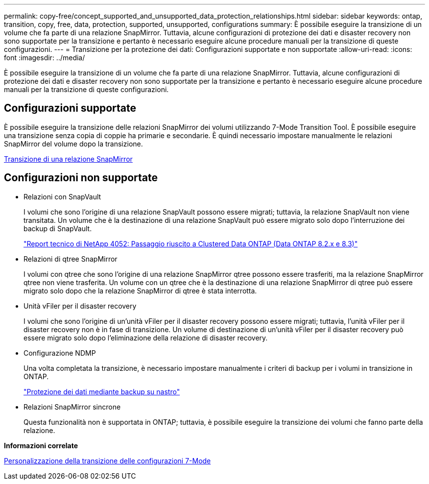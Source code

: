 ---
permalink: copy-free/concept_supported_and_unsupported_data_protection_relationships.html 
sidebar: sidebar 
keywords: ontap, transition, copy, free, data, protection, supported, unsupported, configurations 
summary: È possibile eseguire la transizione di un volume che fa parte di una relazione SnapMirror. Tuttavia, alcune configurazioni di protezione dei dati e disaster recovery non sono supportate per la transizione e pertanto è necessario eseguire alcune procedure manuali per la transizione di queste configurazioni. 
---
= Transizione per la protezione dei dati: Configurazioni supportate e non supportate
:allow-uri-read: 
:icons: font
:imagesdir: ../media/


[role="lead"]
È possibile eseguire la transizione di un volume che fa parte di una relazione SnapMirror. Tuttavia, alcune configurazioni di protezione dei dati e disaster recovery non sono supportate per la transizione e pertanto è necessario eseguire alcune procedure manuali per la transizione di queste configurazioni.



== Configurazioni supportate

È possibile eseguire la transizione delle relazioni SnapMirror dei volumi utilizzando 7-Mode Transition Tool. È possibile eseguire una transizione senza copia di coppie ha primarie e secondarie. È quindi necessario impostare manualmente le relazioni SnapMirror del volume dopo la transizione.

xref:task_transitioning_a_snapmirror_relationship.adoc[Transizione di una relazione SnapMirror]



== Configurazioni non supportate

* Relazioni con SnapVault
+
I volumi che sono l'origine di una relazione SnapVault possono essere migrati; tuttavia, la relazione SnapVault non viene transitata. Un volume che è la destinazione di una relazione SnapVault può essere migrato solo dopo l'interruzione dei backup di SnapVault.

+
https://www.netapp.com/pdf.html?item=/media/19510-tr-4052.pdf["Report tecnico di NetApp 4052: Passaggio riuscito a Clustered Data ONTAP (Data ONTAP 8.2.x e 8.3)"^]

* Relazioni di qtree SnapMirror
+
I volumi con qtree che sono l'origine di una relazione SnapMirror qtree possono essere trasferiti, ma la relazione SnapMirror qtree non viene trasferita. Un volume con un qtree che è la destinazione di una relazione SnapMirror di qtree può essere migrato solo dopo che la relazione SnapMirror di qtree è stata interrotta.

* Unità vFiler per il disaster recovery
+
I volumi che sono l'origine di un'unità vFiler per il disaster recovery possono essere migrati; tuttavia, l'unità vFiler per il disaster recovery non è in fase di transizione. Un volume di destinazione di un'unità vFiler per il disaster recovery può essere migrato solo dopo l'eliminazione della relazione di disaster recovery.

* Configurazione NDMP
+
Una volta completata la transizione, è necessario impostare manualmente i criteri di backup per i volumi in transizione in ONTAP.

+
https://docs.netapp.com/ontap-9/topic/com.netapp.doc.dot-cm-ptbrg/home.html["Protezione dei dati mediante backup su nastro"]

* Relazioni SnapMirror sincrone
+
Questa funzionalità non è supportata in ONTAP; tuttavia, è possibile eseguire la transizione dei volumi che fanno parte della relazione.



*Informazioni correlate*

xref:task_customizing_configurations_for_transition.adoc[Personalizzazione della transizione delle configurazioni 7-Mode]
